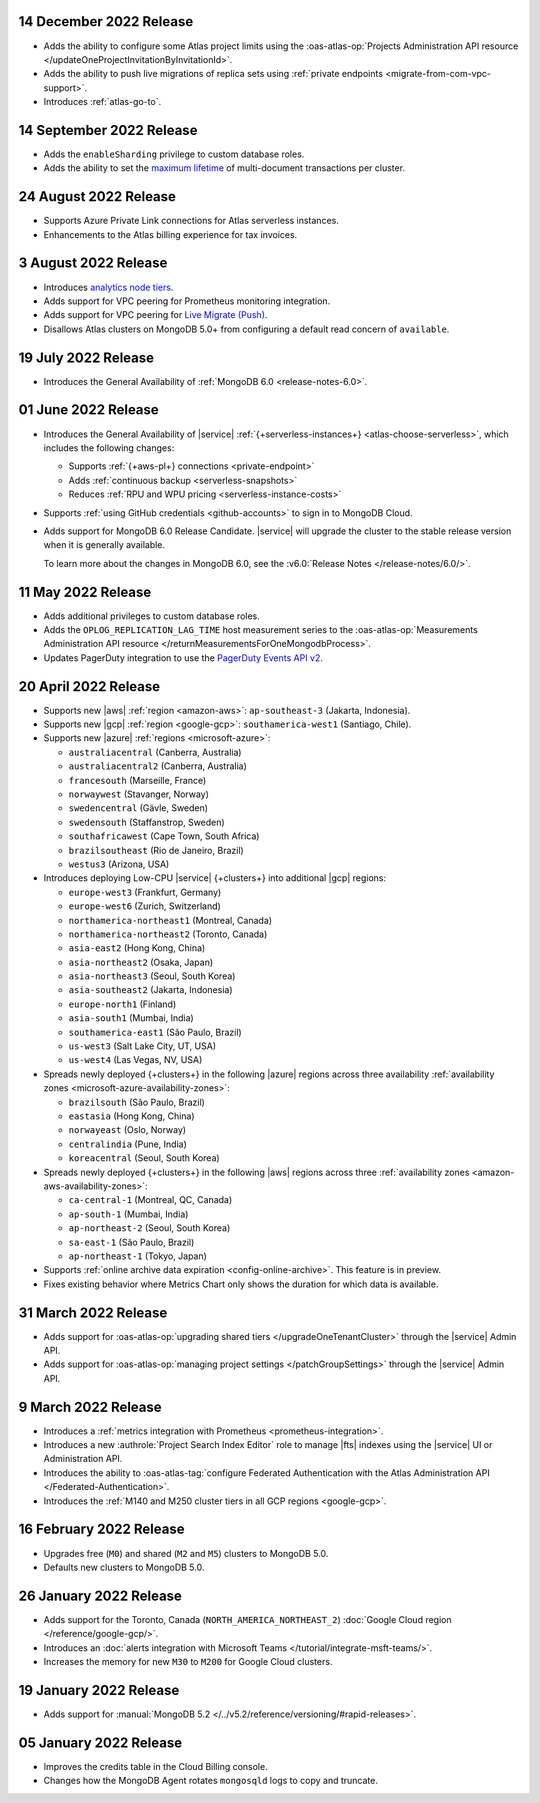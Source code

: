 .. _atlas_2022_0914:

14 December 2022 Release
~~~~~~~~~~~~~~~~~~~~~~~~~

- Adds the ability to configure some Atlas project limits using the :oas-atlas-op:`Projects Administration API resource </updateOneProjectInvitationByInvitationId>`.
- Adds the ability to push live migrations of replica sets using :ref:`private endpoints <migrate-from-com-vpc-support>`.
- Introduces :ref:`atlas-go-to`. 

14 September 2022 Release
~~~~~~~~~~~~~~~~~~~~~~~~~

- Adds the ``enableSharding`` privilege to custom database roles.
- Adds the ability to set the 
  `maximum lifetime <https://www.mongodb.com/docs/atlas/cluster-additional-settings/#set-transaction-lifetime>`__
  of multi-document transactions per cluster.

.. _atlas_2022_0824:

24 August 2022 Release
~~~~~~~~~~~~~~~~~~~~~~

- Supports Azure Private Link connections for Atlas serverless 
  instances.
- Enhancements to the Atlas billing experience for tax invoices.

.. _atlas_2022_0803:

3 August 2022 Release
~~~~~~~~~~~~~~~~~~~~~

- Introduces 
  `analytics node tiers <https://www.mongodb.com/docs/atlas/cluster-config/multi-cloud-distribution/#select-a-cluster-tier-for-your-analytics-nodes>`__.
- Adds support for VPC peering for Prometheus monitoring integration.
- Adds support for VPC peering for `Live Migrate (Push) <https://www.mongodb.com/docs/atlas/import/migrate-from-com-rs/#support-for-vpc-peering-and-vpc-private-endpoints>`__.
- Disallows Atlas clusters on MongoDB 5.0+ from configuring a default 
  read concern of ``available``.

.. _atlas_20220719:

19 July 2022 Release
~~~~~~~~~~~~~~~~~~~~

- Introduces the General Availability of 
  :ref:`MongoDB 6.0 <release-notes-6.0>`.

.. _atlas_20220601:

01 June 2022 Release
~~~~~~~~~~~~~~~~~~~~

- Introduces the General Availability of |service|  
  :ref:`{+serverless-instances+} <atlas-choose-serverless>`, which 
  includes the following changes:

  - Supports :ref:`{+aws-pl+} connections <private-endpoint>`
  - Adds :ref:`continuous backup <serverless-snapshots>`
  - Reduces :ref:`RPU and WPU pricing <serverless-instance-costs>`

- Supports :ref:`using GitHub credentials <github-accounts>` to sign 
  in to MongoDB Cloud.

- Adds support for MongoDB 6.0 Release Candidate. |service| will upgrade
  the cluster to the stable release version when it is generally 
  available.

  To learn more about the changes in MongoDB 6.0, see the
  :v6.0:`Release Notes </release-notes/6.0/>`.

.. _atlas_20220511:

11 May 2022 Release
~~~~~~~~~~~~~~~~~~~~~

- Adds additional privileges to custom database roles.
- Adds the ``OPLOG_REPLICATION_LAG_TIME`` host measurement series to
  the :oas-atlas-op:`Measurements Administration API resource 
  </returnMeasurementsForOneMongodbProcess>`.
- Updates PagerDuty integration to use the
  `PagerDuty Events API v2 <https://developer.pagerduty.com/docs/ZG9jOjExMDI5NTgw-events-api-v2-overview>`__.

.. _atlas_20220420:

20 April 2022 Release
~~~~~~~~~~~~~~~~~~~~~

- Supports new |aws| :ref:`region <amazon-aws>`: ``ap-southeast-3`` 
  (Jakarta, Indonesia).
- Supports new |gcp| :ref:`region <google-gcp>`: ``southamerica-west1`` 
  (Santiago, Chile).
- Supports new |azure| :ref:`regions <microsoft-azure>`:
 
  - ``australiacentral`` (Canberra, Australia)
  - ``australiacentral2`` (Canberra, Australia)
  - ``francesouth`` (Marseille, France)
  - ``norwaywest`` (Stavanger, Norway)
  - ``swedencentral`` (Gävle, Sweden)
  - ``swedensouth`` (Staffanstrop, Sweden)
  - ``southafricawest`` (Cape Town, South Africa)
  - ``brazilsoutheast`` (Rio de Janeiro, Brazil)
  - ``westus3`` (Arizona, USA)
   
- Introduces deploying Low-CPU |service| {+clusters+} into additional
  |gcp| regions:
 
  - ``europe-west3`` (Frankfurt, Germany)
  - ``europe-west6`` (Zurich, Switzerland)
  - ``northamerica-northeast1`` (Montreal, Canada)
  - ``northamerica-northeast2`` (Toronto, Canada)
  - ``asia-east2`` (Hong Kong, China)
  - ``asia-northeast2`` (Osaka, Japan)
  - ``asia-northeast3`` (Seoul, South Korea)
  - ``asia-southeast2`` (Jakarta, Indonesia)
  - ``europe-north1`` (Finland)
  - ``asia-south1`` (Mumbai, India)
  - ``southamerica-east1`` (São Paulo, Brazil)
  - ``us-west3`` (Salt Lake City, UT, USA)
  - ``us-west4`` (Las Vegas, NV, USA)
   
- Spreads newly deployed {+clusters+} in the following |azure| regions 
  across three availability :ref:`availability zones 
  <microsoft-azure-availability-zones>`:
 
  - ``brazilsouth`` (São Paulo, Brazil)
  - ``eastasia`` (Hong Kong, China)
  - ``norwayeast`` (Oslo, Norway)
  - ``centralindia`` (Pune, India)
  - ``koreacentral`` (Seoul, South Korea)
   
- Spreads newly deployed {+clusters+} in the following |aws| regions 
  across three :ref:`availability zones 
  <amazon-aws-availability-zones>`:

  - ``ca-central-1`` (Montreal, QC, Canada)
  - ``ap-south-1`` (Mumbai, India)
  - ``ap-northeast-2`` (Seoul, South Korea)
  - ``sa-east-1`` (São Paulo, Brazil)
  - ``ap-northeast-1`` (Tokyo, Japan)

- Supports :ref:`online archive data expiration 
  <config-online-archive>`. This feature is in preview.

- Fixes existing behavior where Metrics Chart only shows the duration
  for which data is available.

.. _atlas_20220331:

31 March 2022 Release
~~~~~~~~~~~~~~~~~~~~~

- Adds support for :oas-atlas-op:`upgrading shared tiers 
  </upgradeOneTenantCluster>` through the |service| Admin 
  API.
- Adds support for :oas-atlas-op:`managing project settings 
  </patchGroupSettings>` through the |service| Admin 
  API.

.. _atlas_20220309:

9 March 2022 Release
~~~~~~~~~~~~~~~~~~~~

- Introduces a :ref:`metrics integration with Prometheus <prometheus-integration>`.
- Introduces a new :authrole:`Project Search Index Editor` role to manage |fts| indexes using the |service| UI or Administration API.
- Introduces the ability to :oas-atlas-tag:`configure Federated 
  Authentication with the Atlas Administration API 
  </Federated-Authentication>`.
- Introduces the :ref:`M140 and M250 cluster tiers in all GCP regions <google-gcp>`. 

.. _atlas_20220216:

16 February 2022 Release
~~~~~~~~~~~~~~~~~~~~~~~~

- Upgrades free (``M0``) and shared (``M2`` and ``M5``) clusters to 
  MongoDB 5.0.
- Defaults new clusters to MongoDB 5.0.

.. _atlas_20220126:

26 January 2022 Release
~~~~~~~~~~~~~~~~~~~~~~~

- Adds support for the Toronto, Canada (``NORTH_AMERICA_NORTHEAST_2``)
  :doc:`Google Cloud region </reference/google-gcp/>`.
- Introduces an 
  :doc:`alerts integration with Microsoft Teams 
  </tutorial/integrate-msft-teams/>`.
- Increases the memory for new ``M30`` to ``M200`` for Google Cloud 
  clusters.

.. _atlas_20220119:

19 January 2022 Release
~~~~~~~~~~~~~~~~~~~~~~~

- Adds support for :manual:`MongoDB 5.2 </../v5.2/reference/versioning/#rapid-releases>`.

.. _atlas_20220105:

05 January 2022 Release
~~~~~~~~~~~~~~~~~~~~~~~

- Improves the credits table in the Cloud Billing console.
- Changes how the MongoDB Agent rotates ``mongosqld`` logs to copy and
  truncate.
